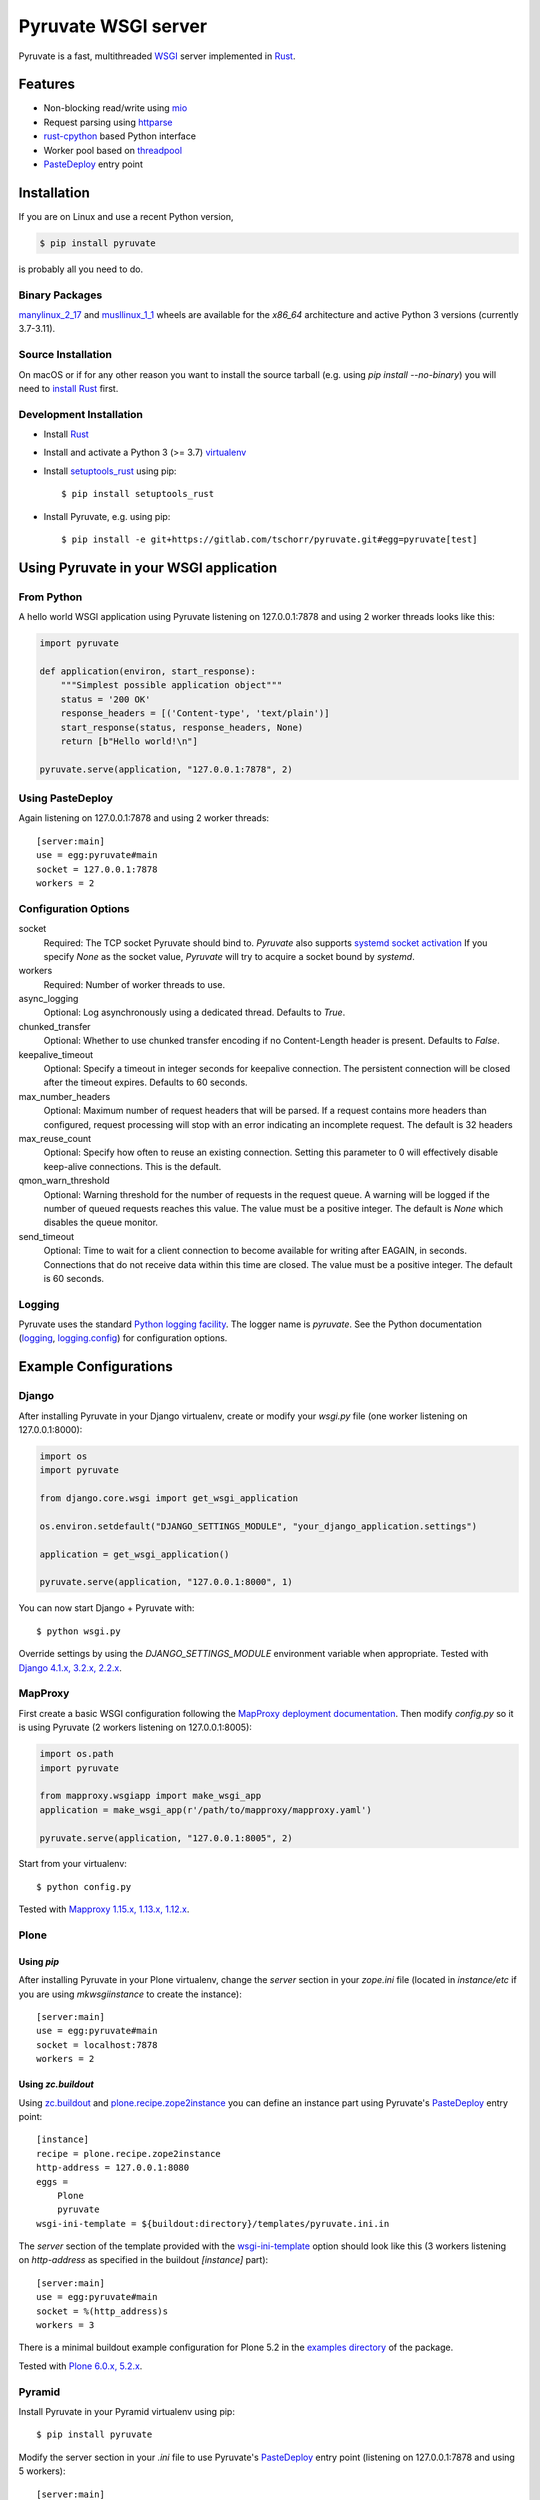Pyruvate WSGI server
====================

.. image:: https://gitlab.com/tschorr/pyruvate/badges/main/pipeline.svg
   :target: https://gitlab.com/tschorr/pyruvate

.. image:: https://codecov.io/gl/tschorr/pyruvate/branch/main/graph/badge.svg
   :target: https://codecov.io/gl/tschorr/pyruvate

.. image:: http://img.shields.io/pypi/v/pyruvate.svg
   :target: https://pypi.org/project/pyruvate

Pyruvate is a fast, multithreaded `WSGI <https://www.python.org/dev/peps/pep-3333>`_ server implemented in `Rust <https://www.rust-lang.org/>`_.

Features
--------

* Non-blocking read/write using `mio <https://github.com/tokio-rs/mio>`_
* Request parsing using `httparse <https://github.com/seanmonstar/httparse>`_
* `rust-cpython <https://github.com/dgrunwald/rust-cpython>`_ based Python interface
* Worker pool based on `threadpool <https://github.com/rust-threadpool/rust-threadpool>`_
* `PasteDeploy <https://pastedeploy.readthedocs.io/en/latest/>`_ entry point

Installation
------------

If you are on Linux and use a recent Python version,

.. code-block::

    $ pip install pyruvate

is probably all you need to do.

Binary Packages
+++++++++++++++

`manylinux_2_17 <https://peps.python.org/pep-0600/>`_ and `musllinux_1_1 <https://peps.python.org/pep-0656/>`_ wheels are available for the `x86_64` architecture and active Python 3 versions (currently 3.7-3.11).

Source Installation
+++++++++++++++++++

On macOS or if for any other reason you want to install the source tarball (e.g. using `pip install --no-binary`) you will need to `install Rust <https://doc.rust-lang.org/book/ch01-01-installation.html>`_ first.

Development Installation
++++++++++++++++++++++++

* Install `Rust <https://doc.rust-lang.org/book/ch01-01-installation.html>`__
* Install and activate a Python 3 (>= 3.7) `virtualenv <https://docs.python.org/3/tutorial/venv.html>`_
* Install `setuptools_rust <https://github.com/PyO3/setuptools-rust>`_ using pip::

    $ pip install setuptools_rust

* Install Pyruvate, e.g. using pip::

    $ pip install -e git+https://gitlab.com/tschorr/pyruvate.git#egg=pyruvate[test]

Using Pyruvate in your WSGI application
---------------------------------------

From Python
+++++++++++

A hello world WSGI application using Pyruvate listening on 127.0.0.1:7878 and using 2 worker threads looks like this:

.. code-block:: python

    import pyruvate

    def application(environ, start_response):
        """Simplest possible application object"""
        status = '200 OK'
        response_headers = [('Content-type', 'text/plain')]
        start_response(status, response_headers, None)
        return [b"Hello world!\n"]

    pyruvate.serve(application, "127.0.0.1:7878", 2)

Using PasteDeploy
+++++++++++++++++

Again listening on 127.0.0.1:7878 and using 2 worker threads::

    [server:main]
    use = egg:pyruvate#main
    socket = 127.0.0.1:7878
    workers = 2

Configuration Options
+++++++++++++++++++++

socket
    Required: The TCP socket Pyruvate should bind to.
    `Pyruvate` also supports `systemd socket activation <https://www.freedesktop.org/software/systemd/man/systemd.socket.html>`_
    If you specify `None` as the socket value, `Pyruvate` will try to acquire a socket bound by `systemd`.

workers
    Required: Number of worker threads to use.

async_logging
    Optional: Log asynchronously using a dedicated thread.
    Defaults to `True`.

chunked_transfer
    Optional: Whether to use chunked transfer encoding if no Content-Length header is present.
    Defaults to `False`.

keepalive_timeout
    Optional: Specify a timeout in integer seconds for keepalive connection.
    The persistent connection will be closed after the timeout expires.
    Defaults to 60 seconds.

max_number_headers
    Optional: Maximum number of request headers that will be parsed.
    If a request contains more headers than configured, request processing will stop with an error indicating an incomplete request.
    The default is 32 headers

max_reuse_count
    Optional: Specify how often to reuse an existing connection.
    Setting this parameter to 0 will effectively disable keep-alive connections.
    This is the default.

qmon_warn_threshold
    Optional: Warning threshold for the number of requests in the request queue.
    A warning will be logged if the number of queued requests reaches this value.
    The value must be a positive integer.
    The default is `None` which disables the queue monitor.

send_timeout
    Optional: Time to wait for a client connection to become available for
    writing after EAGAIN, in seconds. Connections that do not receive data
    within this time are closed.
    The value must be a positive integer.
    The default is 60 seconds.

Logging
+++++++

Pyruvate uses the standard `Python logging facility <https://docs.python.org/3/library/logging.html>`_.
The logger name is `pyruvate`.
See the Python documentation (`logging <https://docs.python.org/3/library/logging.html>`_, `logging.config <https://docs.python.org/3/library/logging.config.html>`_) for configuration options.

Example Configurations
----------------------

Django
++++++

After installing Pyruvate in your Django virtualenv, create or modify your `wsgi.py` file (one worker listening on 127.0.0.1:8000):

.. code-block:: python

    import os
    import pyruvate

    from django.core.wsgi import get_wsgi_application

    os.environ.setdefault("DJANGO_SETTINGS_MODULE", "your_django_application.settings")

    application = get_wsgi_application()

    pyruvate.serve(application, "127.0.0.1:8000", 1)

You can now start Django + Pyruvate with::

    $ python wsgi.py

Override settings by using the `DJANGO_SETTINGS_MODULE` environment variable when appropriate.
Tested with `Django 4.1.x, 3.2.x, 2.2.x <https://www.djangoproject.com/>`_.

MapProxy
++++++++

First create a basic WSGI configuration following the `MapProxy deployment documentation <https://mapproxy.org/docs/latest/deployment.html#server-script>`_.
Then modify `config.py` so it is using Pyruvate (2 workers listening on 127.0.0.1:8005):

.. code-block:: python

    import os.path
    import pyruvate

    from mapproxy.wsgiapp import make_wsgi_app
    application = make_wsgi_app(r'/path/to/mapproxy/mapproxy.yaml')

    pyruvate.serve(application, "127.0.0.1:8005", 2)

Start from your virtualenv::

    $ python config.py

Tested with `Mapproxy 1.15.x, 1.13.x, 1.12.x <https://mapproxy.org/>`_.

Plone
+++++

Using `pip`
~~~~~~~~~~~

After installing Pyruvate in your Plone virtualenv, change the `server` section in your `zope.ini` file (located in `instance/etc` if you are using `mkwsgiinstance` to create the instance)::

    [server:main]
    use = egg:pyruvate#main
    socket = localhost:7878
    workers = 2

Using `zc.buildout`
~~~~~~~~~~~~~~~~~~~

Using `zc.buildout <https://pypi.org/project/zc.buildout/>`_ and `plone.recipe.zope2instance <https://pypi.org/project/plone.recipe.zope2instance>`_ you can define an instance part using Pyruvate's `PasteDeploy <https://pastedeploy.readthedocs.io/en/latest/>`_ entry point::

    [instance]
    recipe = plone.recipe.zope2instance
    http-address = 127.0.0.1:8080
    eggs =
        Plone
        pyruvate
    wsgi-ini-template = ${buildout:directory}/templates/pyruvate.ini.in

The `server` section of the template provided with the `wsgi-ini-template <https://pypi.org/project/plone.recipe.zope2instance/#advanced-options>`_ option should look like this (3 workers listening on `http-address` as specified in the buildout `[instance]` part)::

    [server:main]
    use = egg:pyruvate#main
    socket = %(http_address)s
    workers = 3

There is a minimal buildout example configuration for Plone 5.2 in the `examples directory <https://gitlab.com/tschorr/pyruvate/-/tree/main/examples/plone52>`_ of the package.

Tested with `Plone 6.0.x, 5.2.x <https://plone.org/>`_.

Pyramid
+++++++

Install Pyruvate in your Pyramid virtualenv using pip::

    $ pip install pyruvate

Modify the server section in your `.ini` file to use Pyruvate's `PasteDeploy <https://pastedeploy.readthedocs.io/en/latest/>`_ entry point (listening on 127.0.0.1:7878 and using 5 workers)::

    [server:main]
    use = egg:pyruvate#main
    socket = 127.0.0.1:7878
    workers = 5

Start your application as usual using `pserve`::

    $ pserve path/to/your/configfile.ini

Tested with `Pyramid 2.0, 1.10.x <https://trypyramid.com/>`_.

Radicale
++++++++

You can find an example configuration for `Radicale <https://radicale.org>`_ in the `examples directory <https://gitlab.com/tschorr/pyruvate/-/tree/main/examples/plone52>`_ of the package.
Tested with `Radicale 3.1.8 <https://radicale.org>`_.

Nginx settings
++++++++++++++

Like other WSGI servers Pyruvate should be used behind a reverse proxy, e.g. Nginx::

    ....
    location / {
        proxy_pass http://localhost:7878;
        ...
    }
    ...

Nginx doesn't use keepalive connections by default so you will need to `modify your configuration <https://nginx.org/en/docs/http/ngx_http_upstream_module.html#keepalive>`_ if you want persistent connections.
